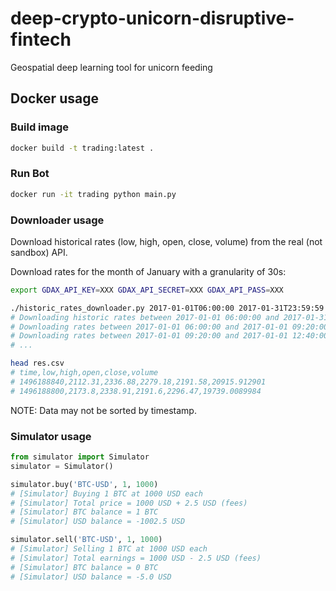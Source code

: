 * deep-crypto-unicorn-disruptive-fintech
Geospatial deep learning tool for unicorn feeding 


** Docker usage


*** Build image

#+BEGIN_SRC sh
docker build -t trading:latest .
#+END_SRC

*** Run Bot

#+BEGIN_SRC sh
docker run -it trading python main.py
#+END_SRC

*** Downloader usage

Download historical rates (low, high, open, close, volume) from the real (not sandbox) API.

Download rates for the month of January with a granularity of 30s:
#+BEGIN_SRC sh
export GDAX_API_KEY=XXX GDAX_API_SECRET=XXX GDAX_API_PASS=XXX

./historic_rates_downloader.py 2017-01-01T06:00:00 2017-01-31T23:59:59 60 BTC-USD > res.csv
# Downloading historic rates between 2017-01-01 06:00:00 and 2017-01-31 23:59:59 with granularity of 60 seconds
# Downloading rates between 2017-01-01 06:00:00 and 2017-01-01 09:20:00 ...
# Downloading rates between 2017-01-01 09:20:00 and 2017-01-01 12:40:00 ...
# ...

head res.csv
# time,low,high,open,close,volume
# 1496188840,2112.31,2336.88,2279.18,2191.58,20915.912901
# 1496188800,2173.8,2338.91,2191.6,2296.47,19739.0089984
#+END_SRC

NOTE: Data may not be sorted by timestamp.

*** Simulator usage

#+BEGIN_SRC python
from simulator import Simulator
simulator = Simulator()

simulator.buy('BTC-USD', 1, 1000)
# [Simulator] Buying 1 BTC at 1000 USD each
# [Simulator] Total price = 1000 USD + 2.5 USD (fees)
# [Simulator] BTC balance = 1 BTC
# [Simulator] USD balance = -1002.5 USD

simulator.sell('BTC-USD', 1, 1000)
# [Simulator] Selling 1 BTC at 1000 USD each
# [Simulator] Total earnings = 1000 USD - 2.5 USD (fees)
# [Simulator] BTC balance = 0 BTC
# [Simulator] USD balance = -5.0 USD
#+END_SRC
